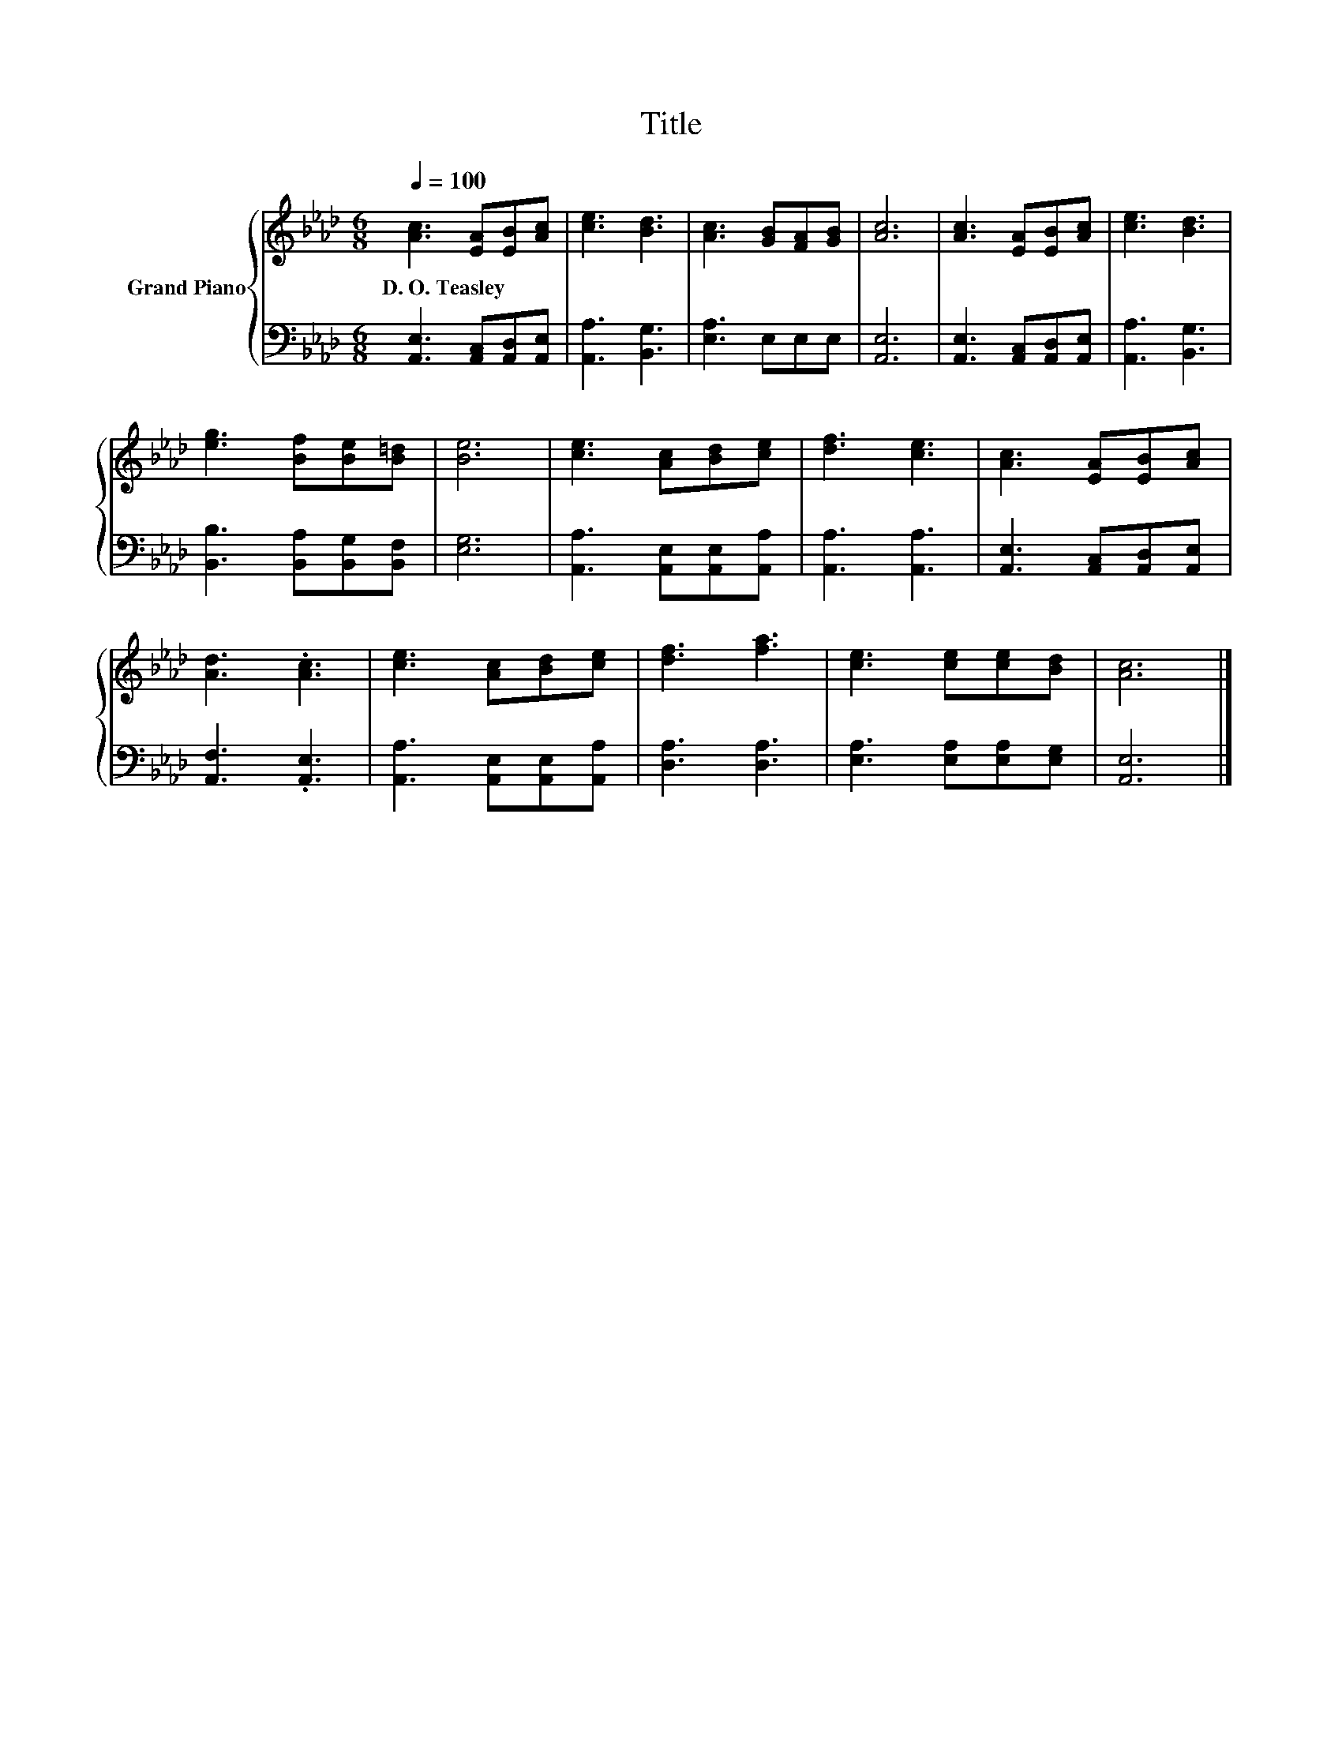 X:1
T:Title
%%score { 1 | 2 }
L:1/8
Q:1/4=100
M:6/8
K:Ab
V:1 treble nm="Grand Piano"
V:2 bass 
V:1
 [Ac]3 [EA][EB][Ac] | [ce]3 [Bd]3 | [Ac]3 [GB][FA][GB] | [Ac]6 | [Ac]3 [EA][EB][Ac] | [ce]3 [Bd]3 | %6
w: D.~O.~Teasley * * *||||||
 [eg]3 [Bf][Be][B=d] | [Be]6 | [ce]3 [Ac][Bd][ce] | [df]3 [ce]3 | [Ac]3 [EA][EB][Ac] | %11
w: |||||
 [Ad]3 .[Ac]3 | [ce]3 [Ac][Bd][ce] | [df]3 [fa]3 | [ce]3 [ce][ce][Bd] | [Ac]6 |] %16
w: |||||
V:2
 [A,,E,]3 [A,,C,][A,,D,][A,,E,] | [A,,A,]3 [B,,G,]3 | [E,A,]3 E,E,E, | [A,,E,]6 | %4
 [A,,E,]3 [A,,C,][A,,D,][A,,E,] | [A,,A,]3 [B,,G,]3 | [B,,B,]3 [B,,A,][B,,G,][B,,F,] | [E,G,]6 | %8
 [A,,A,]3 [A,,E,][A,,E,][A,,A,] | [A,,A,]3 [A,,A,]3 | [A,,E,]3 [A,,C,][A,,D,][A,,E,] | %11
 [A,,F,]3 .[A,,E,]3 | [A,,A,]3 [A,,E,][A,,E,][A,,A,] | [D,A,]3 [D,A,]3 | %14
 [E,A,]3 [E,A,][E,A,][E,G,] | [A,,E,]6 |] %16

